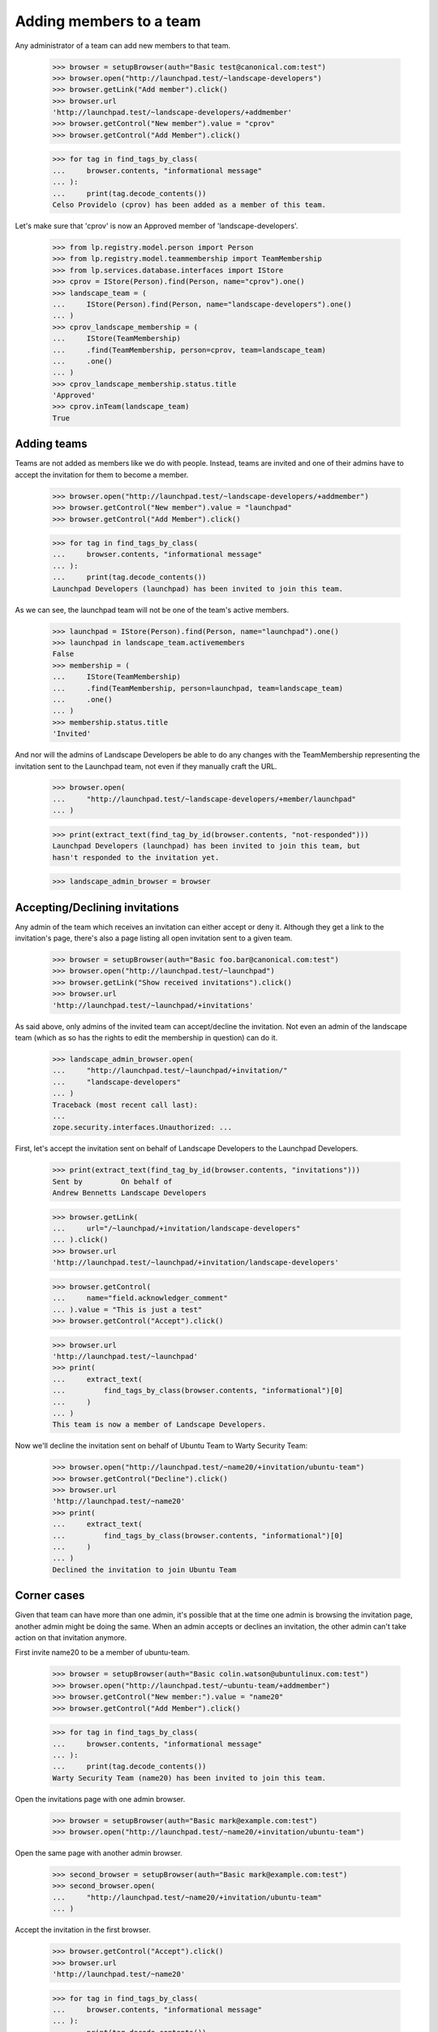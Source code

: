 Adding members to a team
========================

Any administrator of a team can add new members to that team.

    >>> browser = setupBrowser(auth="Basic test@canonical.com:test")
    >>> browser.open("http://launchpad.test/~landscape-developers")
    >>> browser.getLink("Add member").click()
    >>> browser.url
    'http://launchpad.test/~landscape-developers/+addmember'
    >>> browser.getControl("New member").value = "cprov"
    >>> browser.getControl("Add Member").click()

    >>> for tag in find_tags_by_class(
    ...     browser.contents, "informational message"
    ... ):
    ...     print(tag.decode_contents())
    Celso Providelo (cprov) has been added as a member of this team.

Let's make sure that 'cprov' is now an Approved member of
'landscape-developers'.

    >>> from lp.registry.model.person import Person
    >>> from lp.registry.model.teammembership import TeamMembership
    >>> from lp.services.database.interfaces import IStore
    >>> cprov = IStore(Person).find(Person, name="cprov").one()
    >>> landscape_team = (
    ...     IStore(Person).find(Person, name="landscape-developers").one()
    ... )
    >>> cprov_landscape_membership = (
    ...     IStore(TeamMembership)
    ...     .find(TeamMembership, person=cprov, team=landscape_team)
    ...     .one()
    ... )
    >>> cprov_landscape_membership.status.title
    'Approved'
    >>> cprov.inTeam(landscape_team)
    True


Adding teams
------------

Teams are not added as members like we do with people. Instead, teams are
invited and one of their admins have to accept the invitation for them to
become a member.

    >>> browser.open("http://launchpad.test/~landscape-developers/+addmember")
    >>> browser.getControl("New member").value = "launchpad"
    >>> browser.getControl("Add Member").click()

    >>> for tag in find_tags_by_class(
    ...     browser.contents, "informational message"
    ... ):
    ...     print(tag.decode_contents())
    Launchpad Developers (launchpad) has been invited to join this team.

As we can see, the launchpad team will not be one of the team's active
members.

    >>> launchpad = IStore(Person).find(Person, name="launchpad").one()
    >>> launchpad in landscape_team.activemembers
    False
    >>> membership = (
    ...     IStore(TeamMembership)
    ...     .find(TeamMembership, person=launchpad, team=landscape_team)
    ...     .one()
    ... )
    >>> membership.status.title
    'Invited'

And nor will the admins of Landscape Developers be able to do any changes
with the TeamMembership representing the invitation sent to the Launchpad
team, not even if they manually craft the URL.

    >>> browser.open(
    ...     "http://launchpad.test/~landscape-developers/+member/launchpad"
    ... )

    >>> print(extract_text(find_tag_by_id(browser.contents, "not-responded")))
    Launchpad Developers (launchpad) has been invited to join this team, but
    hasn't responded to the invitation yet.

    >>> landscape_admin_browser = browser


Accepting/Declining invitations
-------------------------------

Any admin of the team which receives an invitation can either accept or deny
it. Although they get a link to the invitation's page, there's also a page
listing all open invitation sent to a given team.

    >>> browser = setupBrowser(auth="Basic foo.bar@canonical.com:test")
    >>> browser.open("http://launchpad.test/~launchpad")
    >>> browser.getLink("Show received invitations").click()
    >>> browser.url
    'http://launchpad.test/~launchpad/+invitations'

As said above, only admins of the invited team can accept/decline the
invitation. Not even an admin of the landscape team (which as so has the
rights to edit the membership in question) can do it.

    >>> landscape_admin_browser.open(
    ...     "http://launchpad.test/~launchpad/+invitation/"
    ...     "landscape-developers"
    ... )
    Traceback (most recent call last):
    ...
    zope.security.interfaces.Unauthorized: ...

First, let's accept the invitation sent on behalf of Landscape Developers to
the Launchpad Developers.

    >>> print(extract_text(find_tag_by_id(browser.contents, "invitations")))
    Sent by         On behalf of
    Andrew Bennetts Landscape Developers

    >>> browser.getLink(
    ...     url="/~launchpad/+invitation/landscape-developers"
    ... ).click()
    >>> browser.url
    'http://launchpad.test/~launchpad/+invitation/landscape-developers'

    >>> browser.getControl(
    ...     name="field.acknowledger_comment"
    ... ).value = "This is just a test"
    >>> browser.getControl("Accept").click()

    >>> browser.url
    'http://launchpad.test/~launchpad'
    >>> print(
    ...     extract_text(
    ...         find_tags_by_class(browser.contents, "informational")[0]
    ...     )
    ... )
    This team is now a member of Landscape Developers.

Now we'll decline the invitation sent on behalf of Ubuntu Team to
Warty Security Team:

    >>> browser.open("http://launchpad.test/~name20/+invitation/ubuntu-team")
    >>> browser.getControl("Decline").click()
    >>> browser.url
    'http://launchpad.test/~name20'
    >>> print(
    ...     extract_text(
    ...         find_tags_by_class(browser.contents, "informational")[0]
    ...     )
    ... )
    Declined the invitation to join Ubuntu Team


Corner cases
------------

Given that team can have more than one admin, it's possible that at the time
one admin is browsing the invitation page, another admin might be doing the
same. When an admin accepts or declines an invitation, the other admin can't
take action on that invitation anymore.

First invite name20 to be a member of ubuntu-team.

    >>> browser = setupBrowser(auth="Basic colin.watson@ubuntulinux.com:test")
    >>> browser.open("http://launchpad.test/~ubuntu-team/+addmember")
    >>> browser.getControl("New member:").value = "name20"
    >>> browser.getControl("Add Member").click()

    >>> for tag in find_tags_by_class(
    ...     browser.contents, "informational message"
    ... ):
    ...     print(tag.decode_contents())
    Warty Security Team (name20) has been invited to join this team.

Open the invitations page with one admin browser.

    >>> browser = setupBrowser(auth="Basic mark@example.com:test")
    >>> browser.open("http://launchpad.test/~name20/+invitation/ubuntu-team")

Open the same page with another admin browser.

    >>> second_browser = setupBrowser(auth="Basic mark@example.com:test")
    >>> second_browser.open(
    ...     "http://launchpad.test/~name20/+invitation/ubuntu-team"
    ... )

Accept the invitation in the first browser.

    >>> browser.getControl("Accept").click()
    >>> browser.url
    'http://launchpad.test/~name20'

    >>> for tag in find_tags_by_class(
    ...     browser.contents, "informational message"
    ... ):
    ...     print(tag.decode_contents())
    This team is now a member of Ubuntu Team.

Accepting the invitation in the second browser, redirects to the team page
and a message is displayed.

    >>> second_browser.getControl("Accept").click()
    >>> second_browser.url
    'http://launchpad.test/~name20'

    >>> for tag in find_tags_by_class(
    ...     second_browser.contents, "informational message"
    ... ):
    ...     print(tag.decode_contents())
    This invitation has already been processed.
